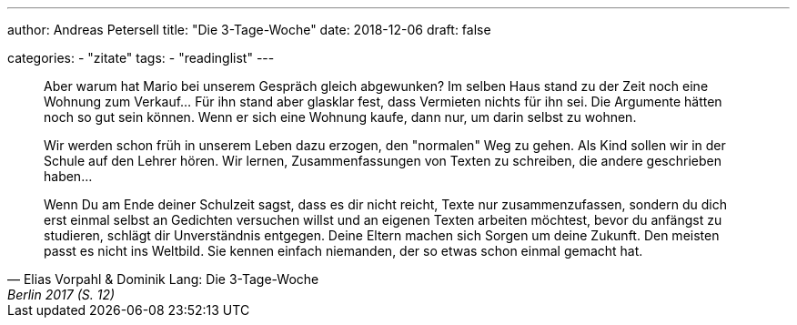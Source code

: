 ---
author: Andreas Petersell
title: "Die 3-Tage-Woche"
date: 2018-12-06
draft: false

categories:
    - "zitate"
tags: 
    - "readinglist" 
---

[quote, Elias Vorpahl & Dominik Lang: Die 3-Tage-Woche, Berlin 2017 (S. 12)]
____
Aber warum hat Mario bei unserem Gespräch gleich abgewunken? Im selben Haus stand zu der Zeit noch eine Wohnung zum Verkauf... Für ihn stand aber glasklar fest, dass Vermieten nichts für ihn sei. Die Argumente hätten noch so gut sein können. Wenn er sich eine Wohnung kaufe, dann nur, um darin selbst zu wohnen.

Wir werden schon früh in unserem Leben dazu erzogen, den "normalen" Weg zu gehen. Als Kind sollen wir in der Schule auf den Lehrer hören. Wir lernen, Zusammenfassungen von Texten zu schreiben, die andere geschrieben haben...

Wenn Du am Ende deiner Schulzeit sagst, dass es dir nicht reicht, Texte nur zusammenzufassen, sondern du dich erst einmal selbst an Gedichten versuchen willst und an eigenen Texten arbeiten möchtest, bevor du anfängst zu studieren, schlägt dir Unverständnis entgegen. Deine Eltern machen sich Sorgen um deine Zukunft. Den meisten passt es nicht ins Weltbild. Sie kennen einfach niemanden, der so etwas schon einmal gemacht hat.
____